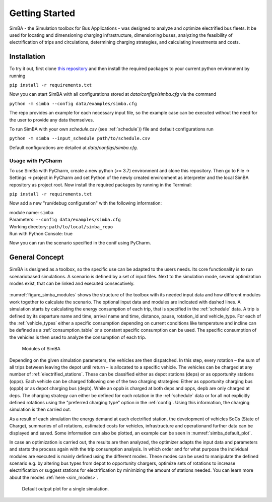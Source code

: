 Getting Started
===============

SimBA - the Simulation toolbox for Bus Applications - was designed to analyze and optimize electrified bus fleets.
It be used for locating and dimensioning charging infrastructure, dimensioning buses, analyzing the feasibility of electrification of trips and circulations, determining charging strategies, and calculating investments and costs.

.. Without creating links like in the line below, subpages go missing from the sidebar

.. _installation_label:

Installation
------------
To try it out, first clone `this repository <https://github.com/rl-institut/SimBA>`_ and then install the required packages to your current python environment by running

``pip install -r requirements.txt``

Now you can start SimBA with all configurations stored at `data/configs/simba.cfg` via the command

``python -m simba --config data/examples/simba.cfg``

The repo provides an example for each necessary input file, so the example case can be executed without the need for the user to provide any data themselves.

To run SimBA with your own `schedule.csv` (see :ref:`schedule`)) file and default configurations run

``python -m simba --input_schedule path/to/schedule.csv``

Default configurations are detailed at `data/configs/simba.cfg`.

Usage with PyCharm
##################

To use SimBa with PyCharm, create a new python (>= 3.7) environment and clone this repository. Then go to File -> Settings -> project in PyCharm and set Python of the newly created environment as interpreter and the local SimBA repository as project root. Now install the required packages by running in the Terminal:

``pip install -r requirements.txt``

Now add a new "run/debug configuration" with the following information:

| module name: ``simba``
| Parameters: ``--config data/examples/simba.cfg``
| Working directory: ``path/to/local/simba_repo``
| Run with Python Console: true

Now you can run the scenario specified in the conif using PyCharm.

General Concept
---------------
SimBA is designed as a toolbox, so the specific use can be adapted to the users needs. Its core functionality is to run scenariobased simulations. A scenario is defined by a set of input files. Next to the simulation mode, several optimization modes exist, that can be linked and executed consecutively.

.. _figure_simba_modules:
.. figure:: _static/SimBA_module_overview.png
    :alt:  figure_simba_modules
    :width: 600

:numref:`figure_simba_modules` shows the structure of the toolbox with its needed input data and how different modules work together to calculate the scenario. The optional input data and modules are indicated with dashed lines. A simulation starts by calculating the energy consumption of each trip, that is specified in the :ref:`schedule` data. A trip is defined by its departure name and time, arrival name and time, distance, pause, rotation_id and vehicle_type. For each of the :ref:`vehicle_types` either a specific consumption depending on current conditions like temperature and incline can be defined as a :ref:`consumption_table` or a constant specific consumption can be used. The specific consumption of the vehicles is then used to analyze the consumption of each trip.

    Modules of SimBA

Depending on the given simulation parameters, the vehicles are then dispatched. In this step, every rotation – the sum of all trips between leaving the depot until return – is allocated to a specific vehicle. The vehicles can be charged at any number of :ref:`electrified_stations`. These can be classified either as depot stations (deps) or as opportunity stations (opps). Each vehicle can be charged following one of the two charging strategies: Either as opportunity charging bus (oppb) or as depot charging bus (depb). While an oppb is charged at both deps and opps, depb are only charged at deps. The charging strategy can either be defined for each rotation in the :ref:`schedule` data or for all not explicitly defined rotations using the "preferred charging type" option in the :ref:`config`. Using this information, the charging simulation is then carried out.

As a result of each simulation the energy demand at each electrified station, the development of vehicles SoCs (State of Charge), summaries of all rotations, estimated costs for vehicles, infrastructure and operationand further data can be displayed and saved. Some information can also be plotted, an example can be seen in :numref:`simba_default_plot`.

In case an optimization is carried out, the results are then analyzed, the optimizer adapts the input data and parameters and starts the process again with the trip consumption analysis. In which order and for what purpose the individual modules are executed is mainly defined using the different modes. These modes can be used to manipulate the defined scenario e.g. by altering bus types from depot to opportunity chargers, optimize sets of rotations to increase electrification or suggest stations for electrification by minimizing the amount of stations needed. You can learn more about the modes  :ref:`here <sim_modes>`.

.. _simba_default_plot:
.. figure:: _static/run_overview.png
    :alt:  simba_default_plot
    :width: 600

    Default output plot for a single simulation.
